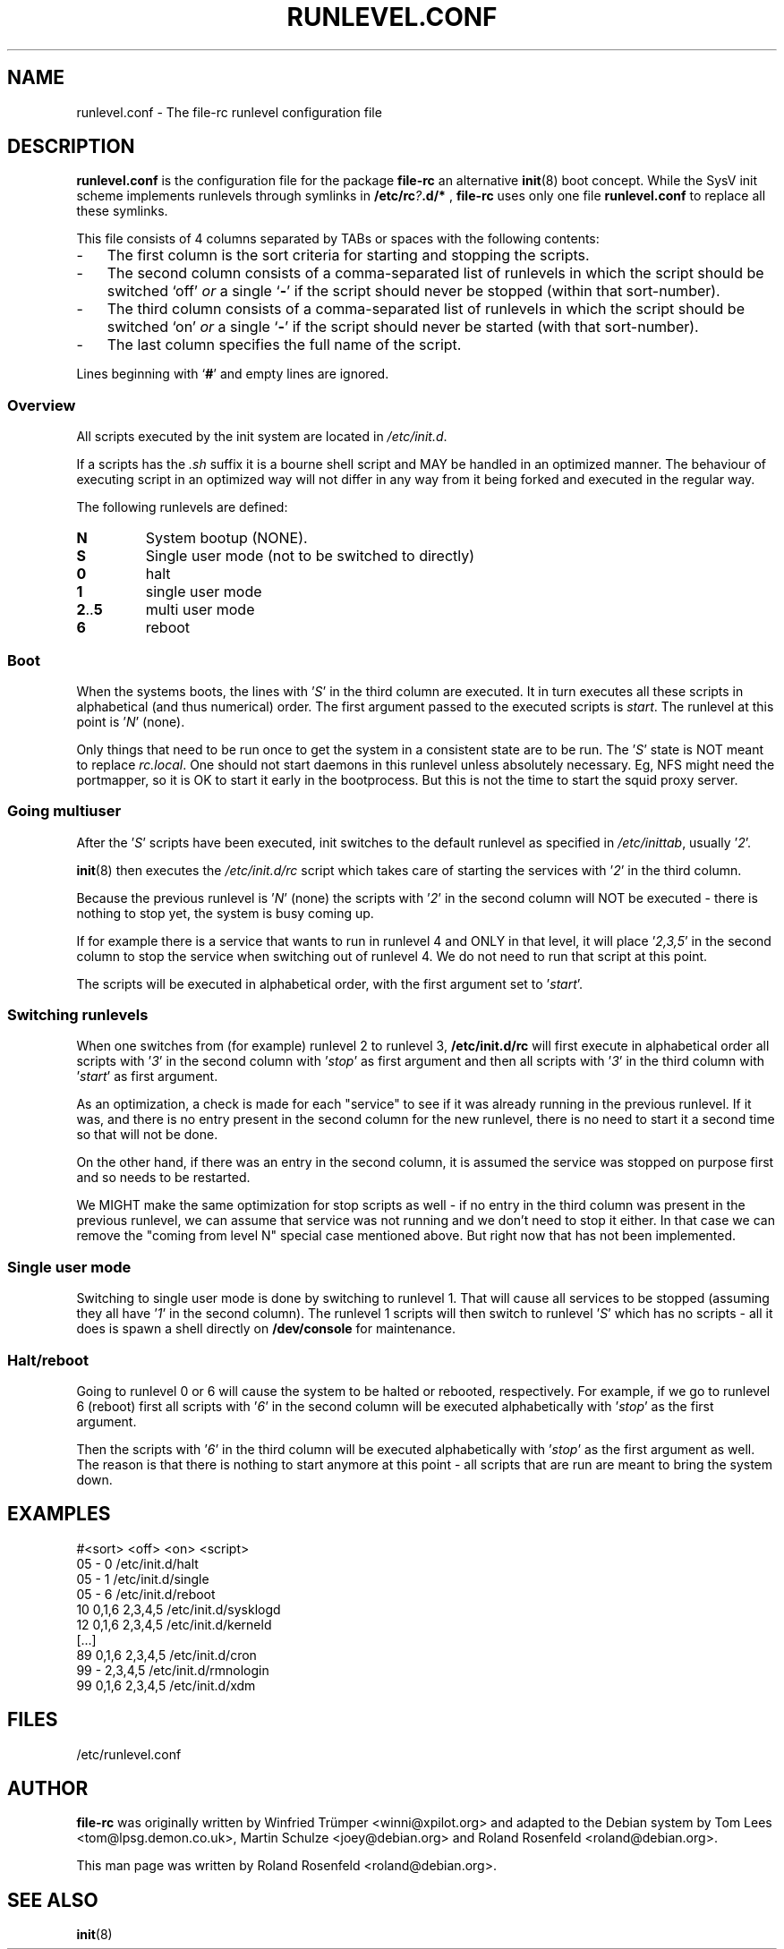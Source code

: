 .\" Copyright (c) 1999-2006  Roland Rosenfeld <roland@debian.org>
.\"               
.\" This manual page is free software; you can redistribute it and/or modify
.\" it under the terms of the GNU General Public License as published by
.\" the Free Software Foundation; either version 2 of the License, or
.\" (at your option) any later version.
.\" 
.\" This program is distributed in the hope that it will be useful,
.\" but WITHOUT ANY WARRANTY; without even the implied warranty of
.\" MERCHANTABILITY or FITNESS FOR A PARTICULAR PURPOSE.  See the
.\" GNU General Public License for more details.
.\" 
.\" You should have received a copy of the GNU General Public License
.\" along with this program; if not, write to the Free Software
.\" Foundation, Inc.,59 Temple Place - Suite 330, Boston, MA 02111-1307, USA.
.\"
.TH RUNLEVEL.CONF 5 "June 2006" "Debian Project" "Debian GNU/Linux"


.SH NAME
runlevel.conf \- The file-rc runlevel configuration file


.SH DESCRIPTION
.B runlevel.conf
is the configuration file for the package
.B file-rc
an alternative 
.BR init (8)
boot concept.  While the SysV init scheme implements runlevels through 
symlinks in 
.BI /etc/rc ? .d/*
,
.B file-rc
uses only one file 
.B runlevel.conf
to replace all these symlinks.
.PP
This file consists of 4 columns separated by TABs or spaces with the
following contents:
.IP - 3
The first column is the sort criteria for starting and stopping
the scripts.
.IP - 3
The second column consists of a comma-separated list of runlevels in
which the script should be switched `off'
.I or 
a single 
.RB ` - '
if the script should never be stopped (within that sort-number).
.IP - 3
The third column consists of a comma-separated list of runlevels in
which the script should be switched `on'
.I or
a single
.RB ` - '
if the script should never be started (with that sort-number).
.IP - 3
The last column specifies the full name of the script.
.PP
Lines beginning with 
.RB ` # '
and empty lines are ignored.

.SS Overview
All scripts executed by the init system are located in 
.IR /etc/init.d .
.P
If a scripts has the 
.I ".sh" 
suffix it is a bourne shell script and MAY be handled in an optimized
manner.  The behaviour of executing script in an optimized way will
not differ in any way from it being forked and executed in the regular
way.
.P
The following runlevels are defined:
.TP
.B N
System bootup (NONE).
.TP
.B S
Single user mode (not to be switched to directly)
.TP
.B 0
halt
.TP
.B 1
single user mode
.TP
.BR 2 .. 5
multi user mode
.TP
.B 6
reboot

.SS Boot
When the systems boots, the lines with 
.RI ' S '
in the third column are executed.  It in turn executes all these
scripts in alphabetical (and thus numerical) order. The
first argument passed to the executed scripts is 
.IR start .
The runlevel at this point is 
.RI ' N '
(none).
.P
Only things that need to be run once to get the system in a consistent
state are to be run.  The 
.RI ' S ' 
state is NOT meant to replace 
.IR rc.local .
One should not start daemons in this runlevel unless absolutely
necessary. Eg, NFS might need the portmapper, so it is OK to start it
early in the bootprocess. But this is not the time to start the squid
proxy server.

.SS "Going multiuser"
After the 
.RI ' S '
scripts have been executed, init switches to the default runlevel as
specified in 
.IR /etc/inittab ,
usually 
.RI ' 2 '.
.P
.BR init (8)
then executes the 
.I /etc/init.d/rc
script which takes care of starting the services with 
.RI ' 2 '
in the third column.
.P
Because the previous runlevel is 
.RI ' N '
(none) the scripts with 
.RI ' 2 '
in the second column will NOT be executed - there is nothing to stop
yet, the system is busy coming up.
.P
If for example there is a service that wants to run in runlevel 4
and ONLY in that level, it will place 
.RI ' 2,3,5 '
in the second column to stop the service when switching out of
runlevel 4.  We do not need to run that script at this point.
.P
The scripts will be executed in alphabetical order, with the first
argument set to 
.RI ' start '.

.SS "Switching runlevels"
When one switches from (for example) runlevel 2 to runlevel 3,
.B /etc/init.d/rc
will first execute in alphabetical order all scripts with
.RI ' 3 ' 
in the second column with 
.RI ' stop ' 
as first argument and then all scripts with
.RI ' 3 '
in the third column with 
.RI ' start ' 
as first argument.
.P
As an optimization, a check is made for each "service" to see if it
was already running in the previous runlevel.  If it was, and there is
no entry present in the second column for the new runlevel, there is
no need to start it a second time so that will not be done.
.P
On the other hand, if there was an entry in the second column, it is
assumed the service was stopped on purpose first and so needs to be
restarted.
.P
We MIGHT make the same optimization for stop scripts as well - if no
entry in the third column was present in the previous runlevel, we can
assume that service was not running and we don't need to stop it
either.  In that case we can remove the "coming from level N" special
case mentioned above.  But right now that has not been implemented.

.SS "Single user mode"
Switching to single user mode is done by switching to runlevel 1.
That will cause all services to be stopped (assuming they all have 
.RI ' 1 '
in the second column). The runlevel 1 scripts will then switch to
runlevel 
.RI ' S '
which has no scripts - all it does is spawn a shell directly on
.B /dev/console
for maintenance.

.SS "Halt/reboot"
Going to runlevel 0 or 6 will cause the system to be halted or
rebooted, respectively.  For example, if we go to runlevel 6 (reboot)
first all scripts with 
.RI ' 6 '
in the second column will be executed alphabetically with 
.RI ' stop ' 
as the first argument.
.P
Then the scripts with 
.RI ' 6 ' 
in the third column will be executed alphabetically with 
.RI ' stop '
as the first argument as well.  The reason is that there is nothing to
start anymore at this point - all scripts that are run are meant to
bring the system down.


.SH EXAMPLES
.nf
#<sort> <off>   <on>            <script>
05      -       0               /etc/init.d/halt
05      -       1               /etc/init.d/single
05      -       6               /etc/init.d/reboot
10      0,1,6   2,3,4,5         /etc/init.d/sysklogd
12      0,1,6   2,3,4,5         /etc/init.d/kerneld
[...]
89      0,1,6   2,3,4,5         /etc/init.d/cron
99      -       2,3,4,5         /etc/init.d/rmnologin
99      0,1,6   2,3,4,5         /etc/init.d/xdm
.fi


.SH FILES
/etc/runlevel.conf


.SH AUTHOR
.B file-rc
was originally written by Winfried Tr\[:u]mper <winni@xpilot.org> and
adapted to the Debian system by Tom Lees <tom@lpsg.demon.co.uk>,
Martin Schulze <joey@debian.org> and Roland Rosenfeld
<roland@debian.org>.
.PP
This man page was written by Roland Rosenfeld <roland@debian.org>.


.SH "SEE ALSO"
.BR init (8)

